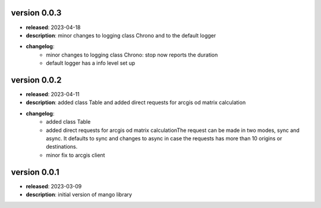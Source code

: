 version 0.0.3
--------------

- **released**: 2023-04-18
- **description**: minor changes to logging class Chrono and to the default logger
- **changelog**:
    - minor changes to logging class Chrono: stop now reports the duration
    - default logger has a info level set up

version 0.0.2
--------------

- **released**: 2023-04-11
- **description**: added class Table and added direct requests for arcgis od matrix calculation
- **changelog**:
    - added class Table
    - added direct requests for arcgis od matrix calculationThe request can be made in two modes, sync and async. It defaults to sync and changes to async in case the requests has more than 10 origins or destinations.
    - minor fix to arcgis client

version 0.0.1
--------------

- **released**: 2023-03-09
- **description**: initial version of mango library
